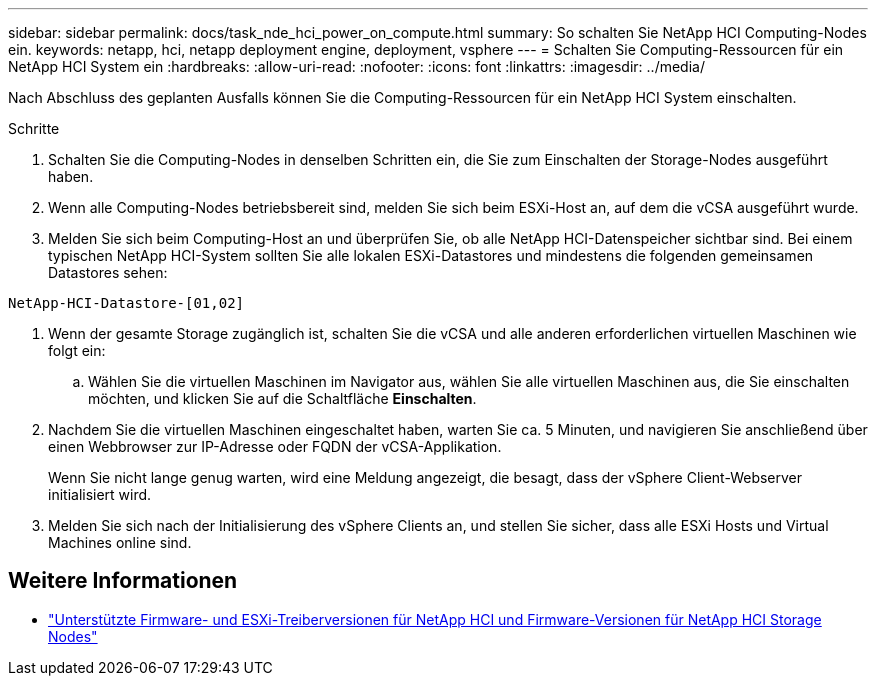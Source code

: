 ---
sidebar: sidebar 
permalink: docs/task_nde_hci_power_on_compute.html 
summary: So schalten Sie NetApp HCI Computing-Nodes ein. 
keywords: netapp, hci, netapp deployment engine, deployment, vsphere 
---
= Schalten Sie Computing-Ressourcen für ein NetApp HCI System ein
:hardbreaks:
:allow-uri-read: 
:nofooter: 
:icons: font
:linkattrs: 
:imagesdir: ../media/


[role="lead"]
Nach Abschluss des geplanten Ausfalls können Sie die Computing-Ressourcen für ein NetApp HCI System einschalten.

.Schritte
. Schalten Sie die Computing-Nodes in denselben Schritten ein, die Sie zum Einschalten der Storage-Nodes ausgeführt haben.
. Wenn alle Computing-Nodes betriebsbereit sind, melden Sie sich beim ESXi-Host an, auf dem die vCSA ausgeführt wurde.
. Melden Sie sich beim Computing-Host an und überprüfen Sie, ob alle NetApp HCI-Datenspeicher sichtbar sind. Bei einem typischen NetApp HCI-System sollten Sie alle lokalen ESXi-Datastores und mindestens die folgenden gemeinsamen Datastores sehen:


[listing]
----
NetApp-HCI-Datastore-[01,02]
----
. Wenn der gesamte Storage zugänglich ist, schalten Sie die vCSA und alle anderen erforderlichen virtuellen Maschinen wie folgt ein:
+
.. Wählen Sie die virtuellen Maschinen im Navigator aus, wählen Sie alle virtuellen Maschinen aus, die Sie einschalten möchten, und klicken Sie auf die Schaltfläche *Einschalten*.


. Nachdem Sie die virtuellen Maschinen eingeschaltet haben, warten Sie ca. 5 Minuten, und navigieren Sie anschließend über einen Webbrowser zur IP-Adresse oder FQDN der vCSA-Applikation.
+
Wenn Sie nicht lange genug warten, wird eine Meldung angezeigt, die besagt, dass der vSphere Client-Webserver initialisiert wird.

. Melden Sie sich nach der Initialisierung des vSphere Clients an, und stellen Sie sicher, dass alle ESXi Hosts und Virtual Machines online sind.


[discrete]
== Weitere Informationen

* link:firmware_driver_versions.html["Unterstützte Firmware- und ESXi-Treiberversionen für NetApp HCI und Firmware-Versionen für NetApp HCI Storage Nodes"]

